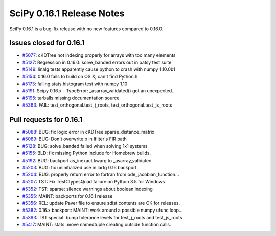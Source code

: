 ==========================
SciPy 0.16.1 Release Notes
==========================

SciPy 0.16.1 is a bug-fix release with no new features compared to 0.16.0.


Issues closed for 0.16.1
------------------------

- `#5077 <https://github.com/scipy/scipy/issues/5077>`__: cKDTree not indexing properly for arrays with too many elements
- `#5127 <https://github.com/scipy/scipy/issues/5127>`__: Regression in 0.16.0: solve_banded errors out in patsy test suite
- `#5149 <https://github.com/scipy/scipy/issues/5149>`__: linalg tests apparently cause python to crash with numpy 1.10.0b1
- `#5154 <https://github.com/scipy/scipy/issues/5154>`__: 0.16.0 fails to build on OS X; can't find Python.h
- `#5173 <https://github.com/scipy/scipy/issues/5173>`__: failing stats.histogram test with numpy 1.10
- `#5191 <https://github.com/scipy/scipy/issues/5191>`__: Scipy 0.16.x - TypeError: _asarray_validated() got an unexpected...
- `#5195 <https://github.com/scipy/scipy/issues/5195>`__: tarballs missing documentation source
- `#5363 <https://github.com/scipy/scipy/issues/5363>`__: FAIL: test_orthogonal.test_j_roots, test_orthogonal.test_js_roots


Pull requests for 0.16.1
------------------------

- `#5088 <https://github.com/scipy/scipy/pull/5088>`__: BUG: fix logic error in cKDTree.sparse_distance_matrix
- `#5089 <https://github.com/scipy/scipy/pull/5089>`__: BUG: Don't overwrite b in lfilter's FIR path
- `#5128 <https://github.com/scipy/scipy/pull/5128>`__: BUG: solve_banded failed when solving 1x1 systems
- `#5155 <https://github.com/scipy/scipy/pull/5155>`__: BLD: fix missing Python include for Homebrew builds.
- `#5192 <https://github.com/scipy/scipy/pull/5192>`__: BUG: backport as_inexact kwarg to _asarray_validated
- `#5203 <https://github.com/scipy/scipy/pull/5203>`__: BUG: fix uninitialized use in lartg 0.16 backport
- `#5204 <https://github.com/scipy/scipy/pull/5204>`__: BUG: properly return error to fortran from ode_jacobian_function...
- `#5207 <https://github.com/scipy/scipy/pull/5207>`__: TST: Fix TestCtypesQuad failure on Python 3.5 for Windows
- `#5352 <https://github.com/scipy/scipy/pull/5352>`__: TST: sparse: silence warnings about boolean indexing
- `#5355 <https://github.com/scipy/scipy/pull/5355>`__: MAINT: backports for 0.16.1 release
- `#5356 <https://github.com/scipy/scipy/pull/5356>`__: REL: update Paver file to ensure sdist contents are OK for releases.
- `#5382 <https://github.com/scipy/scipy/pull/5382>`__: 0.16.x backport: MAINT: work around a possible numpy ufunc loop...
- `#5393 <https://github.com/scipy/scipy/pull/5393>`__: TST:special: bump tolerance levels for test_j_roots and test_js_roots
- `#5417 <https://github.com/scipy/scipy/pull/5417>`__: MAINT: stats: move namedtuple creating outside function calls.

